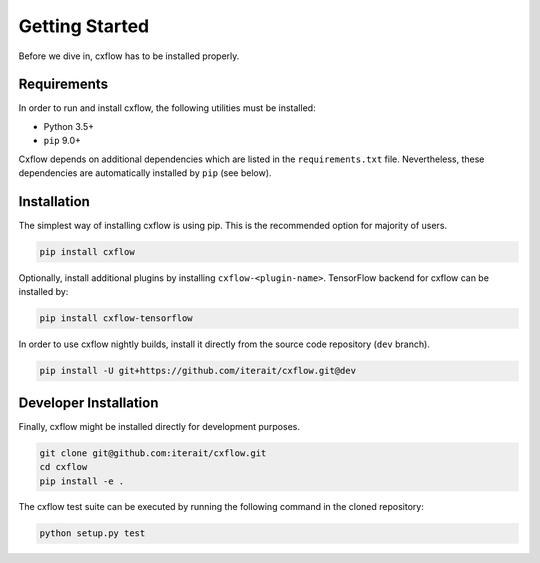 Getting Started
###############

Before we dive in, cxflow has to be installed properly.

Requirements
************
In order to run and install cxflow, the following utilities must be installed:

- Python 3.5+
- ``pip`` 9.0+

Cxflow depends on additional dependencies which are listed in the ``requirements.txt`` file.
Nevertheless, these dependencies are automatically installed by ``pip`` (see below).

Installation
************

The simplest way of installing cxflow is using pip.
This is the recommended option for majority of users.

.. code-block:: bash

    pip install cxflow

Optionally, install additional plugins by installing ``cxflow-<plugin-name>``.
TensorFlow backend for cxflow can be installed by:

.. code-block:: bash

    pip install cxflow-tensorflow

In order to use cxflow nightly builds, install it directly from the source code 
repository (``dev`` branch).

.. code-block:: bash

    pip install -U git+https://github.com/iterait/cxflow.git@dev

Developer Installation
**********************

Finally, cxflow might be installed directly for development purposes.

.. code-block:: bash

    git clone git@github.com:iterait/cxflow.git
    cd cxflow
    pip install -e .

The cxflow test suite can be executed by running the following command in the 
cloned repository:

.. code-block:: bash

    python setup.py test
